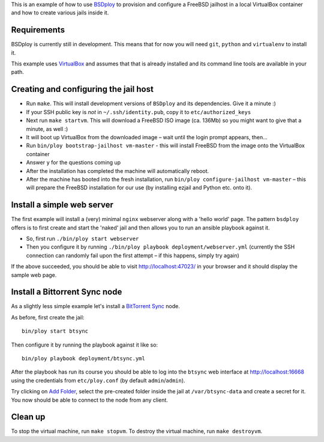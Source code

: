 This is an example of how to use `BSDploy <https://github.com/tomster/bsdploy>`_ to provision and configure a FreeBSD jailhost in a local VirtualBox container and how to create various jails inside it.


Requirements
============

BSDploy is currently still in development. This means that for now you will need ``git``, ``python`` and ``virtualenv`` to install it.

This example uses `VirtualBox <https://www.virtualbox.org>`_ and assumes that that is already installed and its command line tools are available in your path.


Creating and configuring the jail host
======================================

- Run ``make``. This will install development versions of ``BSDploy`` and its dependencies. Give it a minute :)
- If your SSH public key is *not* in ``~/.ssh/identity.pub``, copy it to ``etc/authorized_keys``
- Next run ``make startvm``. This will download a FreeBSD ISO image (ca. 136Mb) so you might want to give that a minute, as well :) 
- It will boot up VirtualBox from the downloaded image – wait until the login prompt appears, then...
- Run ``bin/ploy bootstrap-jailhost vm-master`` - this will install FreeBSD from the image onto the VirtualBox container
- Answer ``y`` for the questions coming up
- After the installation has completed the machine will automatically reboot.
- After the machine has booted into the fresh installation, run ``bin/ploy configure-jailhost vm-master`` – this will prepare the FreeBSD installation for our use (by installing ezjail and Python etc. onto it).


Install a simple web server
===========================

The first example will install a (very) minimal ``nginx`` webserver along with a 'hello world' page. The pattern ``bsdploy`` offers is to first create and start the 'naked' jail and then allows you to run an ansible playbook against it.

- So, first run ``./bin/ploy start webserver``
- Then you configure it by running ``./bin/ploy playbook deployment/webserver.yml`` (currently the SSH connection can randomly fail upon the first attempt – if this happens, simply try again)

If the above succeeded, you should be able to visit `http://localhost:47023/ <http://localhost:47023/>`_ in your browser and it should display the sample web page.


Install a Bittorrent Sync node
==============================

As a slightly less simple example let's install a `BitTorrent Sync <http://www.bittorrent.com/sync>`_ node.

As before, first create the jail::

	bin/ploy start btsync

Then configure it by running the playbook against it like so::

	bin/ploy playbook deployment/btsync.yml

After the playbook has run its course you should be able to log into the ``btsync`` web interface at `http://localhost:16668 <http://localhost:16668/gui/en/index.html>`_ using the credentials from ``etc/ploy.conf`` (by default ``admin``/``admin``).

Try clicking on `Add Folder <http://localhost:16668/gui/en/index.html#add-dialog>`_, select the pre-created folder inside the jail at ``/var/btsync-data`` and create a secret for it. You now should be able to connect to the node from any client.


Clean up
========

To stop the virtual machine, run ``make stopvm``.
To destroy the virtual machine, run ``make destroyvm``.

